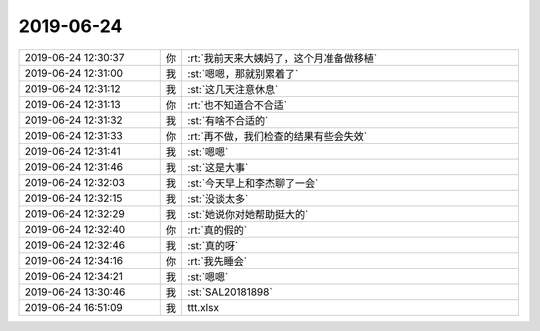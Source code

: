 2019-06-24
-------------

.. list-table::
   :widths: 25, 1, 60

   * - 2019-06-24 12:30:37
     - 你
     - :rt:`我前天来大姨妈了，这个月准备做移植`
   * - 2019-06-24 12:31:00
     - 我
     - :st:`嗯嗯，那就别累着了`
   * - 2019-06-24 12:31:12
     - 我
     - :st:`这几天注意休息`
   * - 2019-06-24 12:31:13
     - 你
     - :rt:`也不知道合不合适`
   * - 2019-06-24 12:31:32
     - 我
     - :st:`有啥不合适的`
   * - 2019-06-24 12:31:33
     - 你
     - :rt:`再不做，我们检查的结果有些会失效`
   * - 2019-06-24 12:31:41
     - 我
     - :st:`嗯嗯`
   * - 2019-06-24 12:31:46
     - 我
     - :st:`这是大事`
   * - 2019-06-24 12:32:03
     - 我
     - :st:`今天早上和李杰聊了一会`
   * - 2019-06-24 12:32:15
     - 我
     - :st:`没谈太多`
   * - 2019-06-24 12:32:29
     - 我
     - :st:`她说你对她帮助挺大的`
   * - 2019-06-24 12:32:40
     - 你
     - :rt:`真的假的`
   * - 2019-06-24 12:32:46
     - 我
     - :st:`真的呀`
   * - 2019-06-24 12:34:16
     - 你
     - :rt:`我先睡会`
   * - 2019-06-24 12:34:21
     - 我
     - :st:`嗯嗯`
   * - 2019-06-24 13:30:46
     - 我
     - :st:`SAL20181898`
   * - 2019-06-24 16:51:09
     - 我
     - ttt.xlsx